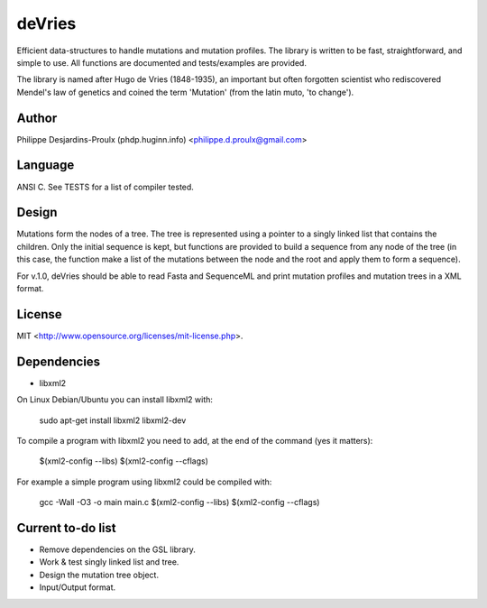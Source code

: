 deVries
=======
Efficient data-structures to handle mutations and mutation profiles. The library
is written to be fast, straightforward, and simple to use. All functions are
documented and tests/examples are provided.

The library is named after Hugo de Vries (1848-1935), an important but often
forgotten scientist who rediscovered Mendel's law of genetics and coined the
term 'Mutation' (from the latin muto, 'to change').

Author
------
Philippe Desjardins-Proulx (phdp.huginn.info) <philippe.d.proulx@gmail.com>

Language
--------
ANSI C. See TESTS for a list of compiler tested.

Design
------
Mutations form the nodes of a tree. The tree is represented using a pointer to 
a singly linked list that contains the children. Only the initial sequence is
kept, but functions are provided to build a sequence from any node of the tree
(in this case, the function make a list of the mutations between the node and
the root and apply them to form a sequence).

For v.1.0, deVries should be able to read Fasta and SequenceML and print
mutation profiles and mutation trees in a XML format.

License
-------
MIT <http://www.opensource.org/licenses/mit-license.php>.

Dependencies
------------
* libxml2

On Linux Debian/Ubuntu you can install libxml2 with:

    sudo apt-get install libxml2 libxml2-dev

To compile a program with libxml2 you need to add, at the end of the command (yes it matters):

    $(xml2-config --libs) $(xml2-config --cflags)

For example a simple program using libxml2 could be compiled with:

    gcc -Wall -O3 -o main main.c $(xml2-config --libs) $(xml2-config --cflags)

Current to-do list
------------------
* Remove dependencies on the GSL library.
* Work & test singly linked list and tree.
* Design the mutation tree object.
* Input/Output format.
